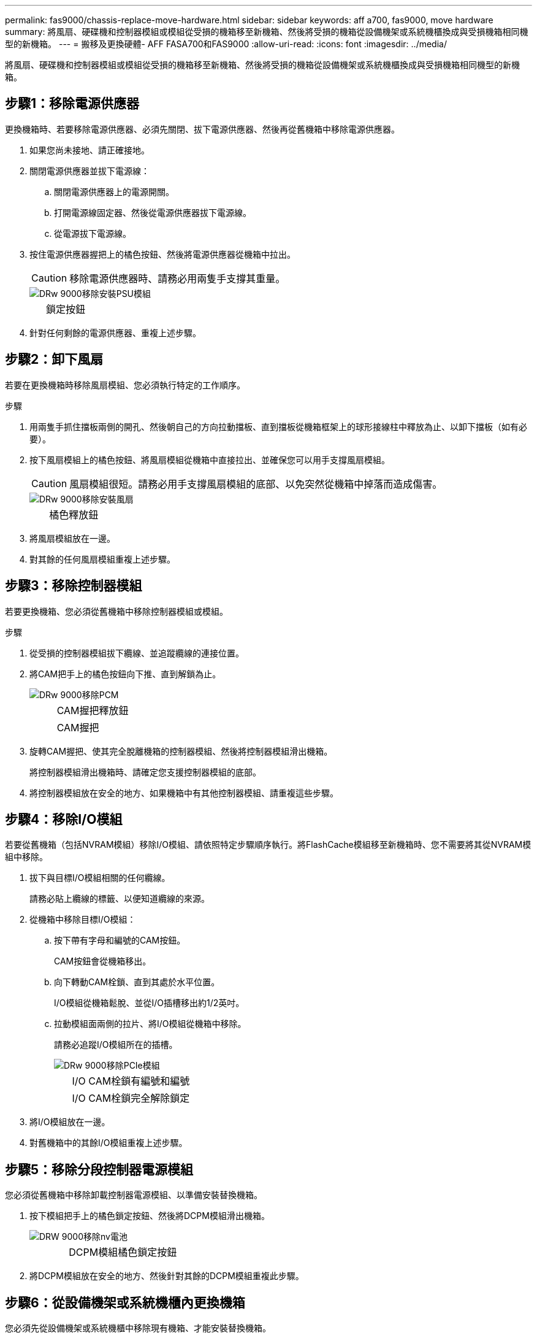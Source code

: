 ---
permalink: fas9000/chassis-replace-move-hardware.html 
sidebar: sidebar 
keywords: aff a700, fas9000, move hardware 
summary: 將風扇、硬碟機和控制器模組或模組從受損的機箱移至新機箱、然後將受損的機箱從設備機架或系統機櫃換成與受損機箱相同機型的新機箱。 
---
= 搬移及更換硬體- AFF FASA700和FAS9000
:allow-uri-read: 
:icons: font
:imagesdir: ../media/


[role="lead"]
將風扇、硬碟機和控制器模組或模組從受損的機箱移至新機箱、然後將受損的機箱從設備機架或系統機櫃換成與受損機箱相同機型的新機箱。



== 步驟1：移除電源供應器

更換機箱時、若要移除電源供應器、必須先關閉、拔下電源供應器、然後再從舊機箱中移除電源供應器。

. 如果您尚未接地、請正確接地。
. 關閉電源供應器並拔下電源線：
+
.. 關閉電源供應器上的電源開關。
.. 打開電源線固定器、然後從電源供應器拔下電源線。
.. 從電源拔下電源線。


. 按住電源供應器握把上的橘色按鈕、然後將電源供應器從機箱中拉出。
+

CAUTION: 移除電源供應器時、請務必用兩隻手支撐其重量。

+
image::../media/drw_9000_remove_install_psu_module.gif[DRw 9000移除安裝PSU模組]

+
[cols="1,3"]
|===


 a| 
image:../media/legend_icon_01.png[""]
| 鎖定按鈕 
|===
. 針對任何剩餘的電源供應器、重複上述步驟。




== 步驟2：卸下風扇

若要在更換機箱時移除風扇模組、您必須執行特定的工作順序。

.步驟
. 用兩隻手抓住擋板兩側的開孔、然後朝自己的方向拉動擋板、直到擋板從機箱框架上的球形接線柱中釋放為止、以卸下擋板（如有必要）。
. 按下風扇模組上的橘色按鈕、將風扇模組從機箱中直接拉出、並確保您可以用手支撐風扇模組。
+

CAUTION: 風扇模組很短。請務必用手支撐風扇模組的底部、以免突然從機箱中掉落而造成傷害。

+
image::../media/drw_9000_remove_install_fan.png[DRw 9000移除安裝風扇]

+
[cols="1,3"]
|===


 a| 
image:../media/legend_icon_01.png[""]
| 橘色釋放鈕 
|===
. 將風扇模組放在一邊。
. 對其餘的任何風扇模組重複上述步驟。




== 步驟3：移除控制器模組

若要更換機箱、您必須從舊機箱中移除控制器模組或模組。

.步驟
. 從受損的控制器模組拔下纜線、並追蹤纜線的連接位置。
. 將CAM把手上的橘色按鈕向下推、直到解鎖為止。
+
image::../media/drw_9000_remove_pcm.png[DRw 9000移除PCM]

+
[cols="1,3"]
|===


 a| 
image:../media/legend_icon_01.png[""]
| CAM握把釋放鈕 


 a| 
image:../media/legend_icon_02.png[""]
 a| 
CAM握把

|===
. 旋轉CAM握把、使其完全脫離機箱的控制器模組、然後將控制器模組滑出機箱。
+
將控制器模組滑出機箱時、請確定您支援控制器模組的底部。

. 將控制器模組放在安全的地方、如果機箱中有其他控制器模組、請重複這些步驟。




== 步驟4：移除I/O模組

若要從舊機箱（包括NVRAM模組）移除I/O模組、請依照特定步驟順序執行。將FlashCache模組移至新機箱時、您不需要將其從NVRAM模組中移除。

. 拔下與目標I/O模組相關的任何纜線。
+
請務必貼上纜線的標籤、以便知道纜線的來源。

. 從機箱中移除目標I/O模組：
+
.. 按下帶有字母和編號的CAM按鈕。
+
CAM按鈕會從機箱移出。

.. 向下轉動CAM栓鎖、直到其處於水平位置。
+
I/O模組從機箱鬆脫、並從I/O插槽移出約1/2英吋。

.. 拉動模組面兩側的拉片、將I/O模組從機箱中移除。
+
請務必追蹤I/O模組所在的插槽。

+
image::../media/drw_9000_remove_pcie_module.png[DRw 9000移除PCIe模組]

+
[cols="1,3"]
|===


 a| 
image:../media/legend_icon_01.png[""]
| I/O CAM栓鎖有編號和編號 


 a| 
image:../media/legend_icon_02.png[""]
 a| 
I/O CAM栓鎖完全解除鎖定

|===


. 將I/O模組放在一邊。
. 對舊機箱中的其餘I/O模組重複上述步驟。




== 步驟5：移除分段控制器電源模組

您必須從舊機箱中移除卸載控制器電源模組、以準備安裝替換機箱。

. 按下模組把手上的橘色鎖定按鈕、然後將DCPM模組滑出機箱。
+
image::../media/drw_9000_remove_nv_battery.png[DRW 9000移除nv電池]

+
[cols="1,3"]
|===


 a| 
image:../media/legend_icon_01.png[""]
| DCPM模組橘色鎖定按鈕 
|===
. 將DCPM模組放在安全的地方、然後針對其餘的DCPM模組重複此步驟。




== 步驟6：從設備機架或系統機櫃內更換機箱

您必須先從設備機架或系統機櫃中移除現有機箱、才能安裝替換機箱。

. 從機箱安裝點卸下螺絲。
+

NOTE: 如果系統位於系統機櫃中、您可能需要移除後固定托架。

. 在兩到三個人的協助下、將舊機箱滑出系統機櫃中的機架軌道、或是設備機架中的_L_支架、然後放在一旁。
. 如果您尚未接地、請正確接地。
. 使用兩三個人、將替換機箱裝入設備機架或系統機櫃、方法是將機箱引導至系統機櫃的機架軌道或設備機架的_L_支架。
. 將機箱完全滑入設備機架或系統機櫃。
. 使用您從舊機箱中取出的螺絲、將機箱正面固定在設備機架或系統機櫃上。
. 將機箱背面固定至設備機架或系統機櫃。
. 如果您使用的是纜線管理支架、請將其從舊機箱中取出、然後安裝到替換機箱上。
. 如果您尚未安裝擋板、請安裝擋板。




== 步驟7：將USB LED模組移至新機箱

新機箱安裝到機架或機櫃之後、您必須將USB LED模組從舊機箱移到新機箱。

. 在舊機箱正面的電源供應器支架正下方、找到USB LED模組。
. 按下模組右側的黑色鎖定按鈕、將模組從機箱中釋放、然後將其從舊機箱中滑出。
. 將模組邊緣與替換機箱正面底部的USB LED支架對齊、然後將模組輕推入機箱、直到卡入定位。




== 步驟8：更換機箱時、請安裝取消階段控制器電源模組

將替換機箱安裝到機架或系統機櫃之後、您必須將取消階段的控制器電源模組重新安裝到機櫃中。

. 將DCPM模組的一端對準機箱開口、然後將其輕推入機箱、直到卡入定位。
+

NOTE: 模組和插槽均採用鎖定式設計。請勿強制模組進入開啟位置。如果模組不容易進入、請重新對齊模組、然後將其滑入機箱。

. 對其餘的DCPM模組重複此步驟。




== 步驟9：在機箱中安裝風扇

若要在更換機箱時安裝風扇模組、您必須執行特定的工作順序。

. 將備用風扇模組的邊緣與機箱的開孔對齊、然後將其滑入機箱、直到卡入定位。
+
將風扇模組成功插入機箱時、黃色警示LED燈會閃四次。

. 對其餘的風扇模組重複這些步驟。
. 將擋板對齊球柱、然後將擋板輕推至球柱上。




== 步驟10：安裝I/O模組

若要安裝I/O模組、包括舊機箱的NVRAM/FlashCache模組、請依照特定步驟順序執行。

您必須安裝機箱、才能將I/O模組安裝到新機箱的對應插槽中。

. 在機架或機櫃中安裝替換機箱之後、將I/O模組輕推入插槽、直到有字母和編號的I/O CAM栓鎖開始卡入、將I/O模組安裝到替換機箱的對應插槽中、 然後將I/O CAM栓鎖推到底、將模組鎖定到位。
. 視需要重新安裝I/O模組。
. 針對您保留的其餘I/O模組、重複上述步驟。
+

NOTE: 如果舊機箱有空白I/O面板、請現在將其移至更換機箱。





== 步驟11：安裝電源供應器

在更換機箱時安裝電源供應器、需要將電源供應器安裝到替換機箱、並連接至電源。

. 用兩隻手支撐電源供應器邊緣、並將其與系統機箱的開孔對齊、然後將電源供應器輕推入機箱、直到鎖定到位。
+
電源供應器採用鎖定式設計、只能以單一方式安裝。

+

NOTE: 將電源供應器滑入系統時、請勿過度施力。您可能會損壞連接器。

. 重新連接電源線、並使用電源線鎖定機制將其固定至電源供應器。
+

NOTE: 只能將電源線連接至電源供應器。此時請勿將電源線連接至電源。

. 針對任何剩餘的電源供應器、重複上述步驟。




== 步驟12：安裝控制器

將控制器模組和任何其他元件安裝到新機箱之後、請將其開機至可執行互連診斷測試的狀態。

. 將控制器模組的一端與機箱的開口對齊、然後將控制器模組輕推至系統的一半。
+

NOTE: 在指示之前、請勿將控制器模組完全插入機箱。

. 將主控台重新連接至控制器模組、然後重新連接管理連接埠。
. 將電源供應器連接至不同的電源、然後開啟電源。
. 將CAM握把放在開啟位置時、將控制器模組滑入機箱、然後將控制器模組穩固推入、直到它與中間背板接觸並完全就位、然後關閉CAM握把、直到卡入鎖定位置。
+

NOTE: 將控制器模組滑入機箱時、請勿過度施力、否則可能會損壞連接器。

+
控制器模組一旦完全插入機箱、就會開始開機。

. 重複上述步驟、將第二個控制器安裝到新機箱中。
. 將每個節點開機至維護模式：
+
.. 當每個節點開始開機時、當您看到「Press Ctrl-C for Boot Menu（按Ctrl-C進入開機功能表）」訊息時、請按「Ctrl-C」來中斷開機程序。
+

NOTE: 如果您錯過提示、且控制器模組開機至ONTAP 指令碼、請輸入「halt」、然後在載入程式提示字元輸入「boot_ONTAP」、並在出現提示時按「Ctrl-C」、然後重複此步驟。

.. 從開機功能表中、選取維護模式選項。



